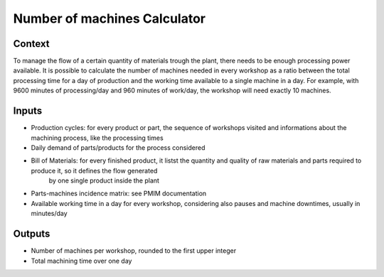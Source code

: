 Number of machines Calculator
------------------------------------

Context
~~~~~~~~~~~~

To manage the flow of a certain quantity of materials trough the plant, there needs to be enough processing power available. It is possible to calculate the number of 
machines needed in every workshop as a ratio between the total processing time for a day of production and the working time available to a single machine in a day.
For example, with 9600 minutes of processing/day and 960 minutes of work/day, the workshop will need exactly 10 machines. 

Inputs
~~~~~~~~~~~~

* Production cycles: for every product or part, the sequence of workshops visited and informations about the machining process, like the processing times

* Daily demand of parts/products for the process considered 

* Bill of Materials: for every finished product, it listst the quantity and quality of raw materials and parts required to produce it, so it defines the flow generated
    by one single product inside the plant

* Parts-machines incidence matrix: see PMIM documentation

* Available working time in a day for every workshop, considering also pauses and machine downtimes, usually in minutes/day

Outputs
~~~~~~~~~~~~

* Number of machines per workshop, rounded to the first upper integer

* Total machining time over one day
